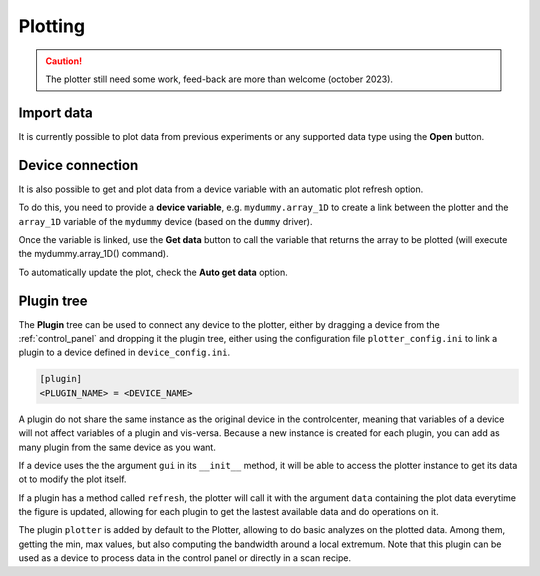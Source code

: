 .. _plotting:

Plotting
========

.. image:: plotting.png

.. caution::

    The plotter still need some work, feed-back are more than welcome (october 2023).

Import data
-----------

It is currently possible to plot data from previous experiments or any supported data type using the **Open** button.

Device connection
-----------------

It is also possible to get and plot data from a device variable with an automatic plot refresh option.

To do this, you need to provide a **device variable**, e.g. ``mydummy.array_1D`` to create a link between the plotter and the ``array_1D`` variable of the ``mydummy`` device (based on the ``dummy`` driver).

Once the variable is linked, use the **Get data** button to call the variable that returns the array to be plotted (will execute the mydummy.array_1D() command).

To automatically update the plot, check the **Auto get data** option.

Plugin tree
-----------

The **Plugin** tree can be used to connect any device to the plotter, either by dragging a device from the :ref:`control_panel` and dropping it the plugin tree, either using the configuration file ``plotter_config.ini`` to link a plugin to a device defined in ``device_config.ini``.

.. code-block:: none

	[plugin]
	<PLUGIN_NAME> = <DEVICE_NAME>

A plugin do not share the same instance as the original device in the controlcenter, meaning that variables of a device will not affect variables of a plugin and vis-versa.
Because a new instance is created for each plugin, you can add as many plugin from the same device as you want.

If a device uses the the argument ``gui`` in its ``__init__`` method, it will be able to access the plotter instance to get its data ot to modify the plot itself.

If a plugin has a method called ``refresh``, the plotter will call it with the argument ``data`` containing the plot data everytime the figure is updated, allowing for each plugin to get the lastest available data and do operations on it.

The plugin ``plotter`` is added by default to the Plotter, allowing to do basic analyzes on the plotted data.
Among them, getting the min, max values, but also computing the bandwidth around a local extremum.
Note that this plugin can be used as a device to process data in the control panel or directly in a scan recipe.
